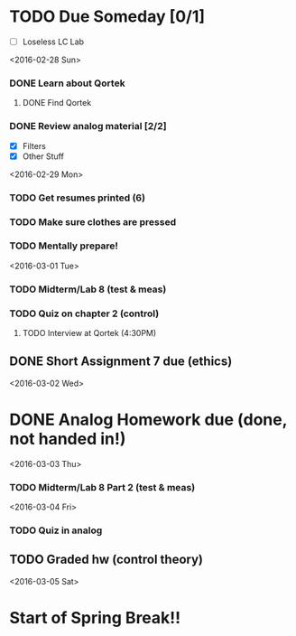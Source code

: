 # Schedule 

* TODO Due Someday [0/1]
     - [ ] Loseless LC Lab
       
<2016-02-28 Sun>
*** DONE Learn about Qortek
**** DONE Find Qortek
*** DONE Review analog material [2/2]
    - [X] Filters
    - [X] Other Stuff

<2016-02-29 Mon>
*** TODO Get resumes printed (6)
*** TODO Make sure clothes are pressed
*** TODO Mentally prepare!

<2016-03-01 Tue>
*** TODO Midterm/Lab 8 (test & meas)
*** TODO Quiz on chapter 2 (control)
***** TODO Interview at Qortek (4:30PM)
** DONE Short Assignment 7 due (ethics)

<2016-03-02 Wed>
* DONE Analog Homework due (done, not handed in!)

<2016-03-03 Thu>
*** TODO Midterm/Lab 8 Part 2 (test & meas)

<2016-03-04 Fri>
*** TODO Quiz in analog
** TODO Graded hw (control theory)

<2016-03-05 Sat>
* Start of Spring Break!!
